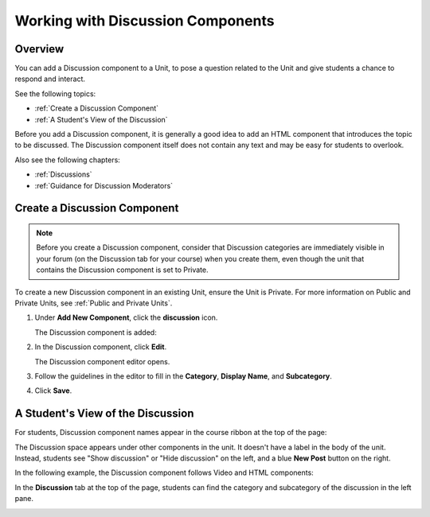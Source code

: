 .. _Working with Discussion Components:

###################################
Working with Discussion Components
###################################

*******************
Overview
*******************

You can add a Discussion component to a Unit, to pose a question related to the Unit and give students a chance to respond and interact.

See the following topics:

* :ref:`Create a Discussion Component`
* :ref:`A Student's View of the Discussion`


Before you add a Discussion component, it is generally a good idea to add an HTML component that introduces the topic to be discussed. The Discussion component itself does not contain any text and may be easy for students to overlook. 

Also see the following chapters:

* :ref:`Discussions`
* :ref:`Guidance for Discussion Moderators`

.. _Create a Discussion Component:

*****************************
Create a Discussion Component 
*****************************

.. note:: Before you create a Discussion component, consider that Discussion categories are immediately visible in your forum (on the Discussion tab for your course) when you create them, even though the unit that contains the Discussion component is set to Private.


To create a new Discussion component in an existing Unit, ensure the Unit is Private.  
For more information on Public and Private Units, see :ref:`Public and Private Units`.

#. Under **Add New Component**, click the **discussion** icon.

   .. image:: ../Images/NewComponent_Discussion.png
    :alt: Image of the adding a new discussion component
  
   The Discussion component is added:
  
   .. image:: ../Images/EditDiscussionComponent.png
    :alt: Image of the discussion component with the Edit button circled


#. In the Discussion component, click **Edit**.

   The Discussion component editor opens.
   
   .. image:: ../Images/DiscussionComponentEditor.png
    :alt: Image of the discussion component editor

#. Follow the guidelines in the editor to fill in the **Category**, **Display Name**, and **Subcategory**. 
  
#. Click **Save**.

.. _A Student's View of the Discussion:

**********************************
A Student's View of the Discussion 
**********************************

For students, Discussion component names appear in the course ribbon at the top of the page:

.. image:: ../Images/DiscussionComponent_LMS_Ribbon.png
 :alt: Image of a unit from a student's point of view with the component list showing a discussion component

The Discussion space appears under other components in the unit. 
It doesn't have a label in the body of the unit. 
Instead, students see "Show discussion" or "Hide discussion" on the left, 
and a blue **New Post** button on the right.

In the following example, the Discussion component follows Video and HTML components:

.. image:: ../Images/DiscussionComponent_LMS.png
  :alt: Image of a video component followed by a discussion component

In the **Discussion** tab at the top of the page, 
students can find the category and subcategory of the discussion in the left pane.

.. image:: ../Images/DiscussionComponent_Forum.png
 :alt: Image of the discussion page from a student's point of view


